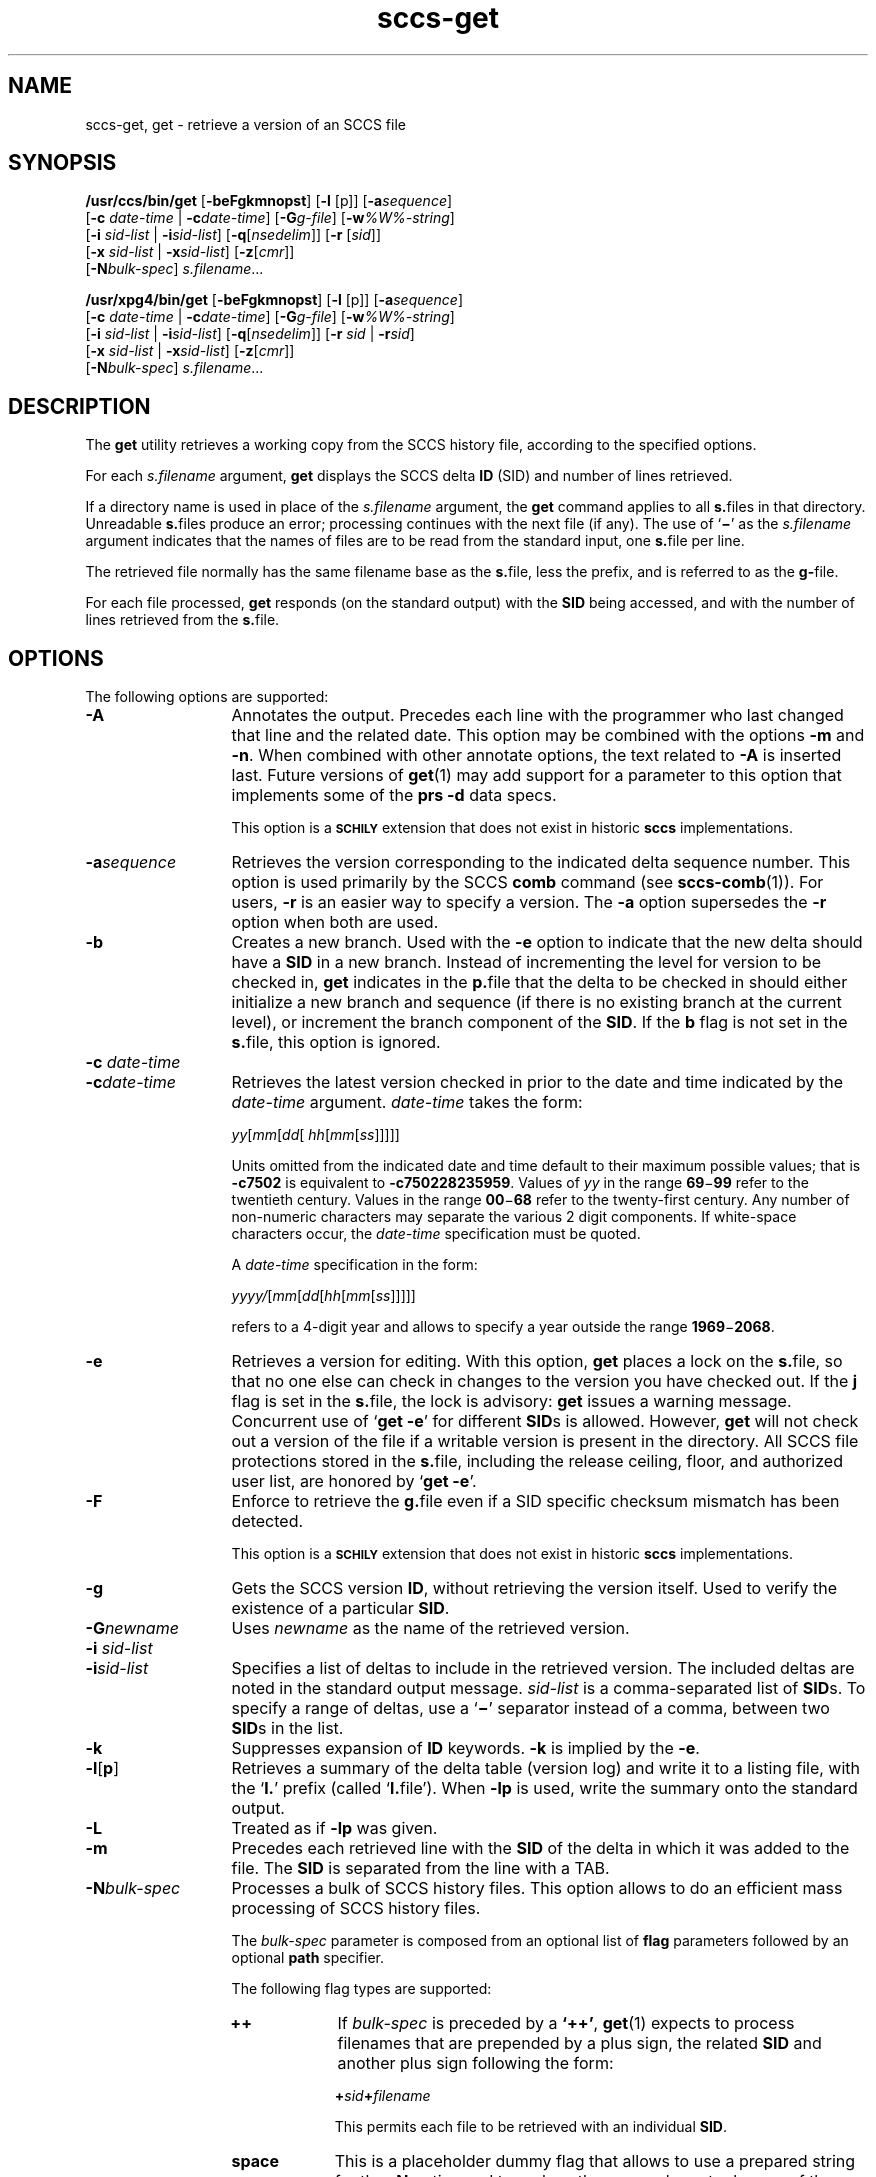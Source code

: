 '\" te
.\" @(#)sccs-get.1	1.48 20/05/16 Copyright 2007-2020 J. Schilling
.\" Copyright (c) 1999, Sun Microsystems, Inc. All Rights Reserved
.\" Copyright (c) 2007-2015, J. Schilling
.\" CDDL HEADER START
.\"
.\" The contents of this file are subject to the terms of the
.\" Common Development and Distribution License ("CDDL"), version 1.0.
.\" You may use this file only in accordance with the terms of version
.\" 1.0 of the CDDL.
.\"
.\" A full copy of the text of the CDDL should have accompanied this
.\" source.  A copy of the CDDL is also available via the Internet at
.\" http://www.opensource.org/licenses/cddl1.txt
.\"
.\" When distributing Covered Code, include this CDDL HEADER in each
.\" file and include the License file at usr/src/OPENSOLARIS.LICENSE.
.\" If applicable, add the following below this CDDL HEADER, with the
.\" fields enclosed by brackets "[]" replaced with your own identifying
.\" information: Portions Copyright [yyyy] [name of copyright owner]
.\"
.\" CDDL HEADER END
.if t .ds a \v'-0.55m'\h'0.00n'\z.\h'0.40n'\z.\v'0.55m'\h'-0.40n'a
.if t .ds o \v'-0.55m'\h'0.00n'\z.\h'0.45n'\z.\v'0.55m'\h'-0.45n'o
.if t .ds u \v'-0.55m'\h'0.00n'\z.\h'0.40n'\z.\v'0.55m'\h'-0.40n'u
.if t .ds A \v'-0.77m'\h'0.25n'\z.\h'0.45n'\z.\v'0.77m'\h'-0.70n'A
.if t .ds O \v'-0.77m'\h'0.25n'\z.\h'0.45n'\z.\v'0.77m'\h'-0.70n'O
.if t .ds U \v'-0.77m'\h'0.30n'\z.\h'0.45n'\z.\v'0.77m'\h'-0.75n'U
.if t .ds s \\(*b
.if t .ds S SS
.if n .ds a ae
.if n .ds o oe
.if n .ds u ue
.if n .ds s sz
.TH sccs-get 1 "2020/05/16" "SunOS 5.11" "User Commands"
.SH NAME
sccs-get, get \- retrieve a version of an SCCS file
.SH SYNOPSIS
.LP
.B /usr/ccs/bin/get
.RB [ -beFgkmnopst ]
.RB [ -l
[p]]
.RB [ -a\c
.IR sequence ]
.br
.RB "    [" -c
.I date-time
|
.BI -c date-time\c
]
.RB [ -G\c
.IR g-file ]
.RB [ -w\c
.IR %\&W%-string ]
.br
.RB "    [" -i
.I sid-list
|
.BI -i sid-list\c
]
.RB [ -q\c
.RI [ nsedelim "]] \c
.RB [ -r
.RI [ sid ]]
.br
.RB "    [" -x
.I sid-list
|
.BI -x sid-list\c
]
.RB [ -z\c
.RI [ cmr "]]
.br
.RB "    [" -N\c
.IR bulk-spec "] \c
.IR s.filename ...

.LP
.nf
.B "/usr/xpg4/bin/get \c
.RB [ -beFgkmnopst "] \c
.RB [ "-l \c
[p]] \c
.RB [ -a\c
.IR sequence ]
.br
.RB "    [" "-c \c
.I date-time \c
| \c
.BI -c date-time\c
] \c
.RB [ -G\c
.IR g-file "] \c
.RB [ -w\c
.IR %\&W%-string ]
.br
.RB "    [" "-i \c
.I sid-list \c
| \c
.BI -i sid-list\c
] \c
.RB [ -q\c
.RI [ nsedelim "]] \c
.RB [ "-r \c
.I sid \c
| \c
.BI -r sid\c
]
.br
.RB "    [" "-x \c
.I sid-list \c
| \c
.BI -x sid-list\c
] \c
.RB [ -z\c
.RI [ cmr "]]
.br
.RB "    [" -N\c
.IR bulk-spec "] \c
.IR s.filename ...
.fi

.SH DESCRIPTION
.LP
The
.B get
utility retrieves a working copy from the SCCS history file,
according to the specified options.

.LP
For each
.I s.filename
argument,
.B get
displays the  SCCS delta
.B ID
(SID) and number of lines retrieved.

.LP
If a directory name is used in place of the
.I s.filename
argument, the
.B get
command applies to all
.BR  s. files
in that directory. Unreadable
.BR s. files
produce an error; processing continues with the next file (if
any). The use of
.RB ` \(mi \&'
as the
.I s.filename
argument indicates
that the names of files are to be read from the standard input, one
.BR s. file
per line.

.LP
The retrieved file normally has the same filename base as the
.BR s. file,
less the prefix, and is  referred to as the
.BR g- file.

.LP
For each file processed,
.B get
responds (on the standard output) with the
.B SID
being accessed, and with the number of lines retrieved from the
.BR s. file.

.SH OPTIONS

.LP
The following options are supported:

.br
.ne 4
.TP 13
.B \-A
Annotates the output. Precedes each line with the programmer who last
changed that line and the related date. This option may be combined with
the options
.B \-m
and
.BR \-n .
When combined with other annotate options, the text related to
.B \-A
is inserted last.
Future versions of
.BR get (1)
may add support for a parameter to this option that implements some of
the
.B prs \-d
data specs.
.sp
This option is a
.B \s-1SCHILY\s+1
extension that does not exist in historic
.B sccs
implementations.

.br
.ne 4
.TP
.BI -a sequence
Retrieves the version corresponding to the indicated delta sequence number.
This option is used primarily by the SCCS
.B comb
command (see 
.BR sccs-comb (1)).
For users,
.B -r
is an easier way to specify a
version. The
.B -a
option supersedes the
.B -r
option when both are used.

.br
.ne 3
.TP
.B -b
Creates a new branch. Used with the
.B -e
option to indicate that the new delta should have a
.B SID
in a new branch. Instead of incrementing
the level for version to be checked in,
.B get
indicates in the
.BR p. file
that the delta to be checked in should either initialize a new
branch and sequence (if there is no existing branch at the current level),
or increment the branch component of the
.BR SID .
If the
.B b
flag is not set in the
.BR s. file,
this option is ignored.

.br
.ne 3
.TP
.BI "-c " date-time
.TP
.BI -c date-time
Retrieves the latest version checked in prior to the date and time indicated by
the
.I date-time
argument.
.I date-time
takes the form:

.sp
 \fIyy\fR[\fImm\fR[\fIdd\fR[ \fIhh\fR[\fImm\fR[\fIss\fR]\|]\|]\|]\|]
.sp

Units omitted from the indicated date and time default to their maximum
possible values; that is
.B \-c7502
is equivalent to
.BR \-c750228235959 .
Values of
.I yy
in the range
.BR 69 \(mi 99
refer to the twentieth century. Values in the range
.BR 00 \(mi 68
refer to the twenty-first century.
Any number of non-numeric characters may separate
the various 2 digit components. If white-space characters occur, the
.I date-time
specification must be quoted.
.sp
A
.I date-time
specification in the form:
.sp
 \fIyyyy/\fR[\fImm\fR[\fIdd\fR[\fIhh\fR[\fImm\fR[\fIss\fR]\|]\|]\|]\|]
.sp
refers to a 4-digit year and allows to specify a year outside the
range
.BR 1969 \(mi 2068 .

.br
.ne 3
.TP
.B -e
Retrieves a version for editing. With this option,
.B get
places a lock on the
.BR s. file,
so that no one else can check in changes to the version
you have checked out. If the
.B j
flag is set in the
.BR s. file,
the lock is advisory:
.B get
issues a warning message. Concurrent use of
.RB ` "get -e" '
for different
.BR SID s
is allowed. However,
.B get
will not check out a version of the file if a writable version is present
in the directory. All SCCS file protections stored in the
.BR s. file,
including the release ceiling, floor, and authorized user list, are honored by
.RB ` "get -e" '.

.br
.ne 3
.TP
.B \-F
Enforce to retrieve the
.BR g. file
even if a SID specific checksum mismatch has been detected.
.sp
This option is a
.B \s-1SCHILY\s+1
extension that does not exist in historic
.B sccs
implementations.

.br
.ne 3
.TP
.B -g
Gets the SCCS version
.BR ID ,
without retrieving the version itself. Used
to verify the existence of a particular
.BR SID .

.br
.ne 3
.TP
.BI -G newname
Uses
.I newname
as the name of the retrieved version.

.br
.ne 3
.TP
.BI "-i " sid-list
.TP
.BI -i sid-list
Specifies a list of deltas to include in the retrieved version. The
included deltas are noted in the standard output message.
.I sid-list
is a comma-separated list of
.BR SID s.
To specify a range of deltas, use a 
.RB ` \(mi '
separator instead of a comma, between two
.BR SID s
in the list.

.br
.ne 3
.TP
.B -k
Suppresses expansion of
.B ID
keywords.
.B -k
is implied by the
.BR -e .

.br
.ne 3
.TP
.BR \-l \|[\| p \|] 
Retrieves a summary of the delta table (version log) and write it to a
listing file, with the
.RB ` l. '
prefix (called
.RB ` l. file').
When 
.B \-lp
is used, write the summary onto the standard output.

.br
.ne 3
.TP
.B \-L
Treated as if
.B \-lp
was given.

.br
.ne 3
.TP
.B -m
Precedes each retrieved line with the
.B SID
of the delta in which it was added to the file. The
.B SID
is separated from the line with a TAB.

.sp
.ne 3
.TP
.BI -N bulk-spec
Processes a bulk of SCCS history files.
This option allows to do an efficient mass processing of SCCS history files.
.sp
The
.I bulk-spec
parameter is composed from an optional list of
.B flag
parameters followed by an optional
.B path
specifier.
.sp
The following flag types are supported:
.RS
.TP 10
.B ++
If
.I bulk-spec
is preceded by a
.BR `++' ,
.BR get (1)
expects to process filenames that are prepended by a plus sign,
the related
.B SID
and another plus sign following the form:
.sp
.BI "    +" sid +\c
.I filename
.sp
This permits each file to be retrieved with an individual
.BR SID .
.TP
.B space
This is a placeholder dummy flag that allows to use a prepared string for
the 
.B \-N
option and to replace the space character by one of the supported flags
on demand.
.LP
The following path specifier types are supported:
.TP 10
.B \-N
The file name parameters to the
.B get
command are not
.I s.filename
files but the names of the g-files.
The
.I s.filename
names are automatically derived from the g-file names by prepending
.B s.
to the last path name component.
Both,
.I s.filename
and the g-file are in the same directory.
.TP
.B \-Ns.
The file name parameters to the
.B get
command are
.I s.filename
files.
The the g-files names are automatically derived by removing
.B s.
from the beginning of last path name component of the
.IR s.filename.
Both,
.I s.filename
and the g-file are in the same directory.
.TP
.BI \-N dir
The file name parameters to the
.B get
command are not
.I s.filename
files but the names of the g-files.
The
.I s.filename
names are put into directory
.IR dir ,
the names are automatically derived from the g-file names by prepending
.IB dir /s.
to the last path name component.
.TP
.BI \-N dir /s.
The file name parameters to the
.B get
command are
.I s.filename
files in directory
.IR dir .
The the g-files names are automatically derived by removing
.IB dir /s.
from the beginning of last path name component of the
.IR s.filename.
.PP
A typical value for
.I dir
is
.BR SCCS .
.PP
In order to overcome the limited number of
.BR exec (2)
arguments, it is recommended to use
.RB ` \(mi \&'
as the file name parameter for
.BR get (1)
and to send a list of path names to
.BR stdin .
.PP
This option is a
.B \s-1SCHILY\s+1
extension that does not exist in historic
.B sccs
implementations.
.RE

.br
.ne 3
.TP
.B -n
Precedes each line with the
.B "%\&M% ID"
keyword and a TAB. When both the
.B -m
and
.B -n
options are used, the
.B ID
keyword precedes the
.BR SID ,
and the line of text.

.br
.ne 3
.TP
.B \-o
Retrieves the file under the original time of the requested version.
.sp
Use this option with care, as it may be in conflict with
.BR make (1)
rules. Using
.RB ` "get -o" '
thus may cause
.B make 
to perform an automatic retrieval of the latest version as the
.BR s. file
is newer than the gotten file, or cause
.B make
to skip the compilation
as the compilation result is already newer than the gotten file.
.sp
This option is a
.B \s-1SCHILY\s+1
extension that does not exist in historic
.B sccs
implementations.

.br
.ne 3
.TP
.B -p
Writes the text of the retrieved version to the standard output. All
messages that normally go to the standard output are written to the standard
error instead.

.br
.ne 3
.TP
.BI -q\fR[ nsedelim\fR]
Enable
.B NSE
mode.
If
.B NSE
mode is enabled, several
.B NSE
related extensions may be used.
In this release, the value of
.I nsedelim
is ignored.
.sp
In NSE mode,
.B get
never issues a warning about missing
.BR "id keyword" s.
.sp
This option is an undocumented
.B \s-1SUN\s+1
extension that does not exist in historic
.B sccs 
implementations.

.br
.ne 3
.TP
.B -s
Suppresses all output normally written on the standard output. However,
fatal error messages (which always go to the standard error) remain
unaffected.
.sp
.ne 2
.TP
.B -t
Retrieves the most recently created (top) delta in a given release (for
example:
.BR -r1 ).

.br
.ne 3
.TP
.BI -w %\&W%-string
The
.I %\&W%-string
is used as a replacement for the
.B %\&W%
keyword.
If
.B \-w
was not specified, 
.B %\&W%
is expanded to
.BR "%\&Z%%\&M%  %\&I%" ,
otherwise the argument from
.B \-w
is used.
.sp
This option is an undocumented
.B SUN
extension that does not exist in historic
.B sccs
implementations.

.br
.ne 3
.TP
.BI \-X extended\-options
Specify extended options. The argument
.I extended\-options
may be a comma separated list of extended option names.
.sp
The following extended options are supported, they may be abbreviated as long
ad the abbreviation is still unique. Options with parameter may not be
abbreviated.
.sp
.RS
.TP
.B 0
When reading filenames from
.BR stdin ,
triggered by a file name argument
.RB ` - ',
the filename separator is a
.B null byte
instead of a
.BR newline .
This allows to use long lists with arbitrary filenames.
.TP
.B help
Print a short online help for available options.
.PP
The
.B \-X
option is a
.B \s-1SCHILY\s+1
extension that does not exist in historic
.B sccs
implementations.
.RE

.br
.ne 3
.TP
.BI -z\fR[ cmr\fR] 
Append MR number to CMR list for CMF extensions.
.sp
This option is an undocumented
.B SUN
extension that does not exist in historic
.B sccs
implementations.

.br
.ne 3
.TP
.BI \-C dir
Specify the base directory for the
.B g-file
relative to the current working directory.
By default, the
.B g-file
is created in the current directory (independent from
the location of the 
.BI s. file\fR.
.sp
This option is a
.B \s-1SCHILY\s+1
extension that does not exist in historic
.B sccs
implementations.

.br
.ne 3
.TP
.PD 0
.B \-V
.TP
.B \-version
.TP
.B \-\-version
.PD
Prints the
.B get
version number string and exists.
.sp
This option is a
.B \s-1SCHILY\s+1
extension that does not exist in historic
.B sccs
implementations.

.SS /usr/ccs/bin/get

.br
.ne 3
.TP 13
.B \-d
Do not print the number of gotten lines.
.sp
This option is an undocumented
.B SUN
extension that does not exist in historic
.B sccs
implementations.

.br
.ne 3
.TP
.BI -r\fR[ sid\fR]
Retrieves the version corresponding to the indicated
.B SID
(delta).
.sp
The
.B SID
for a given delta is a number, in Dewey decimal format,
composed of two or four fields: the
.I release
and
.I level
fields, and for branch deltas, the
.I branch
and
.I sequence
fields.  For instance, if
.B 1.2
is the
.BR SID ,
.B 1
is the release, and
.B 2
is the level number.  If
.B 1.2.3.4
is the
.BR SID ,
.B 3
is the branch and
.B 4
is the sequence number.
.sp
You need not specify the entire
.B SID
to retrieve a version with
.BR get .
When you omit
.B -r
altogether, or when you omit both release and level,
.B get
normally retrieves the highest release and level.  If the
.B d
flag is set to an
.B SID
in the
.BR s. file
and you omit the
.BR SID ,
.B get
retrieves the default
version indicated by that flag.
.sp
When you specify a release but omit the level,
.B get
retrieves the highest level in that release. If that release does not exist,
.B get
retrieves highest level from the next-highest existing release.
.sp
Similarly with branches, if you specify a release, level and branch,
.B get
retrieves the highest sequence in that branch.

.br
.ne 3
.TP
.BI "-x " sid-list
.TP
.BI -x\fR[ sid-list\fR]
Excludes the indicated deltas from the retrieved version. The excluded
deltas are noted in the standard output message.
.I sid-list
is a comma-separated list of
.BR SID s.
To specify a range of deltas, use a
.RB `  \(mi '
separator instead of a comma, between two
.BR SID s
in the list.

.RE
.SS /usr/xpg4/bin/get

.ne 3
.TP 13
.BI "-r " sid
.TP
.BI -r sid
Same as for
.B /usr/ccs/bin/get
except that
.B SID
is mandatory.

.br
.ne 3
.TP
.BI "-x " sid-list
.TP
.BI -x sid-list
Same as for
.B /usr/ccs/bin/get
except that
.B sid-list
is mandatory.

.SH OUTPUT

.SS /usr/ccs/bin/get

.LP
The output format for
.B /usr/ccs/bin/get
is as follows:

.LP
.in +2
.nf
\fB"%s\en%d lines\en"\fR, <\fISID\fR>, <\fInumber of lines\fR>
.fi
.in -2
.sp
The text
.B lines
may appear in the language of the current locale.

.SS /usr/xpg4/bin/get

.LP
The output format for
.B /usr/xpg4/bin/get
is as follows:

.LP
.in +2
.nf
\fB"%s\en%d lines\en"\fR, <\fISID\fR>, <\fInumber of lines\fR>
.fi
.in -2
.sp
The text
.B lines
is always in English.

.SH USAGE

.LP
Usage guidelines are as follows:

.SS ID Keywords

.LP
In the absence of
.B -e
or
.BR -k ,
.B get
expands the following
.B ID
keywords by replacing them with the indicated values in the text of
the retrieved source.

.LP

.sp
.TS
tab() box;
cw(.79i) |cw(4.71i) 
lw(.79i) |lw(4.71i) 
.
\fIKeyword\fR\fIValue\fR
_
\fB%\&A%\fRT{
Shorthand notation for an ID line with 
data for 
\fBwhat\fR(1)\fB: %\&Z%%\&Y%  %\&M%  %\&I%%\&Z%\fR
T}
_
\fB%\&B%\fRSID branch component
_
\fB%\&C%\fRT{
Current line number. Intended for identifying messages output by the program
such as ``\fIthis shouldn't have happened\fR'' type errors.  It
is \fInot\fR intended to be used on every line to provide sequence numbers.
T}
_
\fB%\&D%\fRCurrent date: \fIyy\fR/\fImm\fR/\fIdd\fR
_
\fB%\&d%\fRCurrent date: \fIyyyy\fR/\fImm\fR/\fIdd\fR
_
\fB%\&E%\fRT{
Date newest applied delta was created: \fIyy\fR/\fImm\fR/\fIdd\fR
T}
_
\fB%\&e%\fRT{
Date newest applied delta was created: \fIyyyy\fR/\fImm\fR/\fIdd\fR
T}
_
\fB%\&F%\fR\fBSCCS\fR \fBs.\fRfile name
_
\fB%\&G%\fRT{
Date newest applied delta was created: \fImm\fR/\fIdd\fR/\fIyy\fR
T}
_
\fB%\&g%\fRT{
Date newest applied delta was created: \fImm\fR/\fIdd\fR/\fIyyyy\fR
T}
_
\fB%\&H%\fRCurrent date: \fImm\fR\fB/\fR\fIdd\fR\fB/\fR\fIyy\fR
_
\fB%\&h%\fRCurrent date: \fImm\fR\fB/\fR\fIdd\fR\fB/\fR\fIyyyy\fR
_
\fB%\&I%\fR\fBSID\fR of the retrieved version: \fB%\&R%.%\&L%.%\&B%.%\&S%\fR
_
\fB%\&L%\fR\fBSID\fR level component
_
\fB%\&M%\fRT{
Module name: either the value of the \fBm\fR flag in the \fBs.\fRfile (see 
\fBsccs-admin\fR(1)), or the name of the \fBs.\fRfile less the prefix
T}
_
T{
\fB%\&P%\fR
T}Fully qualified \fBs.\fRfile name
_
\fB%\&Q%\fRValue of the \fBq\fR flag in the \fBs.\fRfile
_
\fB%\&R%\fR\fBSID\fR Release component
_
\fB%\&S%\fR\fBSID\fR Sequence component
_
\fB%\&T%\fRCurrent time: \fIhh\fR\fB:\fR\fImm\fR\fB:\fR\fIss\fR
_
\fB%\&U%\fRT{
Time the newest applied delta was
created: \fIhh\fR\fB:\fR\fImm\fR\fB:\fR\fIss\fR
T}
_
\fB%\&W%\fRT{
Shorthand notation for an \fBID\fR line with data
for \fBwhat\fR: \fB%\&Z%%\&M%  %\&I%\fR or get -w argument
T}
_
\fB%\&Y%\fRT{
Module type: value of the \fBt\fR flag in the \fBs.\fRfile
T}
_
\fB%\&Z%\fRT{
4-character string: `\fB@(#)\fR', recognized by \fBwhat\fR
T}
.TE
.LP
A line with a string in the
form
.BI %\&sccs.include. filename \&%
is replaced by
the content of the file
.IR filename .
The file is searched for in the path list found in the environment variable
.BR SCCS_INCLUDEPATH .
.LP
The keywords
.BR %\&d\&% ", " %\&e\&% ", " %\&g\&%
and
.B %\&h\&%
are only expanded if either the 
.B `x'
flag has been set by the 
.BR admin (1)
command or if the expansion for a specific keyword has been enabled
via the
.B `y'
flag.

.SS ID String

.LP
The table below explains how the  SCCS identification string is  determined
for retrieving and creating deltas.

.LP

.sp
.TS
tab() box;
cbw(.92i) sw(.92i) sw(1.38i) sw(.92i) sw(1.38i)
cw(.92i) |cw(.92i) |cw(1.38i) |cw(.92i) |cw(1.38i)
cw(.92i) |cw(.92i) |cw(1.38i) |cw(.92i) |cw(1.38i)
lw(.92i) |lw(.92i) |lw(1.38i) |lw(.92i) |lw(1.38i)
.
Determination of SCCS Identification String
_
SID \fB(1)\fP\fB-b\fR OptionOtherSIDSID of Delta
SpecifiedUsed \fB(2)\fPConditionsRetrievedto be Created
_
none \fB(3)\fPnoR defaults to mRmR.mLmR.(mL+1)
none \fB(3)\fPyesR defaults to mRmR.mLmR.mL.(mB+1).1
RnoR > mRmR.mLR.1 \fB(4)\fP
RnoR = mRmR.mLmR.(mL+1)
RyesR > mRmR.mLmR.mL.(mB+1).1
RyesR = mRmR.mLmR.mL.(mB+1).1
R\(miT{
R < mR and R does \fInot\fR exist
T}hR.mL \fB(5)\fPhR.mL.(mB+1).1
R\(miT{
Trunk succ. \fB(6)\fP in release > R and R exists
T}R.mLR.mL.(mB+1).1
R.LnoNo trunk succ.R.LR.(L+1)
R.LyesNo trunk succ.R.LR.L.(mB+1).1
R.L\(miT{
Trunk succ. in release \(>= R
T}R.LR.L.(mB+1).1
R.L.BnoNo branch succ.R.L.B.mSR.L.B.(mS+1)
R.L.ByesNo branch succ.R.L.B.mSR.L.(mB+1).1
R.L.B.SnoNo branch succ.R.L.B.SR.L.B.(S+1)
R.L.B.SyesNo branch succ. R.L.B.SR.L.(mB+1).1
R.L.B.S\(miBranch succ.R.L.B.SR.L.(mB+1).1
.TE

.br
.ne 3
.TP 5n
.B (1)
`R', `L', `B', and `S' are the `release', `level', `branch', and `sequence'
components of the
.BR SID ,
respectively; `m' means `maximum'. Thus, for
example, `R.mL' means `the maximum level number within release R';
`R.L.(mB+1).1' means `the first sequence number on the
.I new
branch (that is, maximum branch number plus one) of level L within release R'.
.I Note:
If the
.B SID
specified is of the form `R.L', `R.L.B', or `R.L.B.S',
each of the specified components
.I must
exist.

.br
.ne 3
.TP
.B (2)
The
.B -b
option is effective only if the
.B b
flag is present in the file. An entry of
.RB ` \(mi '
means `irrelevant'.

.br
.ne 3
.TP
.B (3)
This case applies if the
.B d
(default
.BR SID )
flag is
.I not
present in the file.  If the
.B d
flag
.I is
present in the file, the
.B SID
obtained from the
.B d
flag is interpreted as if it had been specified on the command line. Thus,
one of the other cases in this table applies.

.br
.ne 3
.TP
.B (4)
Forces creation of the
.I first
delta in a
.I new
release.

.br
.ne 3
.TP
.B (5)
`hR' is the highest
.I existing
release that is lower than the specified,
.IR nonexistent ,
release R.

.br
.ne 3
.TP
.B (6)
Successor.

.SH ENVIRONMENT VARIABLES
.sp
.LP
See
.BR environ (5)
for descriptions of the following environment variables that affect the
execution of
.BR get (1):
.BR LANG ,
.BR LC_ALL ,
.BR LC_COLLATE ,
.BR LC_CTYPE ,
.BR LC_MESSAGES ,
and
.BR NLSPATH .

.br
.ne 4
.TP
.B SCCS_INCLUDEPATH
A colon separated list of directories where to look for include
files for a
.BI %\&sccs.include. filename \&%
replacement.
If the environment
.B SCCS_INCLUDEPATH
does not exist, the include files are looked for in
.BR /usr/ccs/include/ .

.br
.ne 4
.TP
.B SCCS_NO_HELP
If set,
.BR get (1)
will not automatically call
.BR help (1)
with the SCCS error code in order to print a more helpful
error message. Scripts that depend on the exact error messages
of SCCS commands should set the environment variable
.B SCCS_NO_HELP
and set
.BR LC_ALL=C .

.SH EXIT STATUS
.sp
.LP
The following exit values are returned:
.sp
.ne 2
.TP 5
.B 0
Successful completion.
.sp
.ne 2
.TP
.B 1
An error occurred.

.SH FILES

.br
.ne 3
.TP 12
.B ``g-file''
version retrieved by
.B get

.br
.ne 3
.TP
.BI l. file
file containing extracted delta table info

.br
.ne 3
.TP
.BI p. file
permissions (lock) file for checked-out versions.
The
.BR p. file
has an arbitrary number of lines, each is related to a
.B get \-e
call. Each line has the following structure:
.sp
.RS +15
.I old-sid
.I new-sid
.I username
.I date
.IR time " \e
.br
[
.BI -i i-arg
][
.BI -x x-arg
][
.BI -z z-arg
]
.RE
.RS +12
.LP
The
.I old-sid
is the SID that was checked out with
.BR "get \-e" ,
the
.I new-sid
is the SID that will be used for the new version when
.B delta
is called. The
.I username
is the user-name corresponding to the real user ID at the time
.B get \-e
was called. The
.I date
and
.I time
fields are in the same format as used in the delta table of the
.BI s. file
as described in
.BR sccsfile (4)
for
.B SCCS
v4.
In order to grant POSIX compatibility, a two digit year is used
between 1969 and 2068. For years outside that range, a four digit
year is used.
The following fields are only present when one or more of the
.B \-i
.B \-x
or
.B \-z
options have been specified on the command line, they refer to the
list of included and excluded deltas or to the CMR list from the
NSE enhancements.
.RE

.br
.ne 3
.TP
.BI q. file
temporary copy of the 
.BR p. file; 
renamed to the 
.BR p. file 
after completion 

.br
.ne 3
.TP
.BI s. file
.B SCCS
history file, see
.BR sccsfile (4).

.br
.ne 3
.TP
.BI z. file
temporary lock file contains the binary process id in host byte order 
followed by the host name

.br
.ne 3
.TP
.B dump.core
If the file
.B dump.core
exists in the current directory and a fatal signal is received, a coredump
is initiated via
.BR abort (3).

.br
.ne 3
.TP
.B /usr/ccs/include/
If the environment
.B SCCS_INCLUDEPATH
does not exist, include files for the
.BI %\&sccs.include. filename \&%
keyword directive are searched in this directory.

.SH ATTRIBUTES

.LP
See 
.BR attributes (5)
for descriptions of the following attributes:
.sp

.SS /usr/ccs/bin/get

.LP

.sp
.TS
tab() box;
cw(2.75i) |cw(2.75i) 
lw(2.75i) |lw(2.75i) 
.
ATTRIBUTE TYPEATTRIBUTE VALUE
_
AvailabilitySUNWsprot
.TE

.SS /usr/xpg4/bin/get

.LP

.sp
.TS
tab() box;
cw(2.75i) |cw(2.75i) 
lw(2.75i) |lw(2.75i) 
.
ATTRIBUTE TYPEATTRIBUTE VALUE
_
AvailabilitySUNWxcu4t
_
Interface StabilityStandard
.TE

.SH SEE ALSO
.nh
.LP
.BR sccs (1),
.BR sccs\-admin (1),
.BR sccs\-cdc (1),
.BR sccs\-comb (1),
.BR sccs\-cvt (1),
.BR sccs\-delta (1),
.BR sccs\-help (1),
.BR sccs\-log (1),
.BR sccs\-prs (1),
.BR sccs\-prt (1),
.BR sccs\-rmdel (1),
.BR sccs\-sact (1),
.BR sccs\-sccsdiff (1),
.BR sccs\-unget (1),
.BR sccs\-val (1),
.BR bdiff (1), 
.BR diff (1), 
.BR what (1),
.BR sccschangeset (4),
.BR sccsfile (4),
.BR attributes (5),
.BR environ (5),
.BR standards (5).
.hy 14

.SH DIAGNOSTICS

.LP
Use the SCCS
.B help
command for explanations (see 
.BR sccs-help (1)).


.SH BUGS

.LP
If the effective user has write permission (either explicitly or
implicitly) in the directory containing the SCCS files, but the real user
does not, only one file may be named when using
.BR -e .

.SH AUTHORS
The
.B SCCS
suite was originally written by Marc J. Rochkind at Bell Labs in 1972.
Release 4.0 of
.BR SCCS ,
introducing new versions of the programs
.BR admin (1),
.BR get (1),
.BR prt (1),
and
.BR delta (1)
was published on February 18, 1977; it introduced the new text based
.B SCCS\ v4
history file format (previous
.B SCCS
releases used a binary history file format).
The
.B SCCS
suite
was later maintained by various people at AT&T and Sun Microsystems.
Since 2006, the
.B SCCS
suite is maintained by J\*org Schilling.

.br
.ne 7
.SH "SOURCE DOWNLOAD"
A frequently updated source code for the
.B SCCS
suite is included in the
.B schilytools
project and may be retrieved from the
.B schilytools
project at Sourceforge at:
.LP
.B
    http://sourceforge.net/projects/schilytools/
.LP
The download directory is:
.LP
.B
    http://sourceforge.net/projects/schilytools/files/
.LP
Check for the
.B schily\-*.tar.bz2
archives.
.LP
Less frequently updated source code for the
.B SCCS
suite is at:
.LP
.B
    http://sourceforge.net/projects/sccs/files/
.LP
Separate project informations for the
.B SCCS
project may be retrieved from:
.LP
.B
    http://sccs.sf.net
.br
